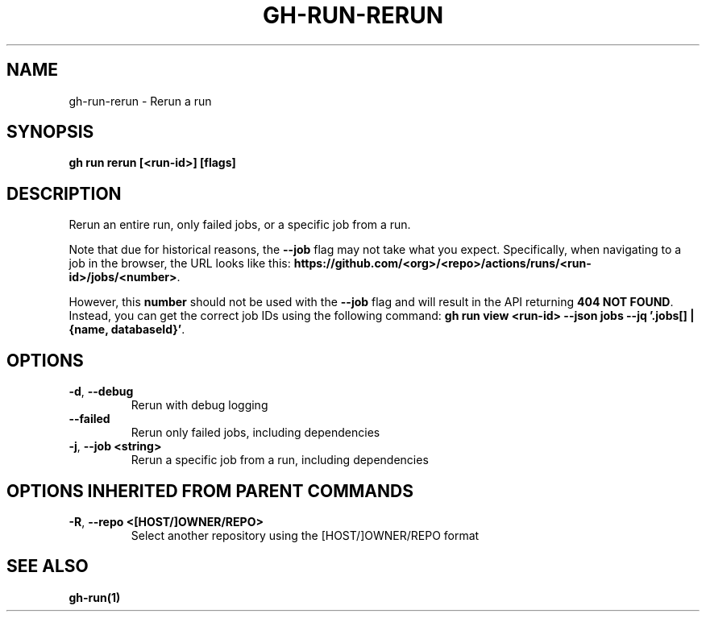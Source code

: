 .nh
.TH "GH-RUN-RERUN" "1" "Nov 2023" "GitHub CLI 2.38.0" "GitHub CLI manual"

.SH NAME
.PP
gh-run-rerun - Rerun a run


.SH SYNOPSIS
.PP
\fBgh run rerun [<run-id>] [flags]\fR


.SH DESCRIPTION
.PP
Rerun an entire run, only failed jobs, or a specific job from a run.

.PP
Note that due for historical reasons, the \fB--job\fR flag may not take what you expect.
Specifically, when navigating to a job in the browser, the URL looks like this:
\fBhttps://github.com/<org>/<repo>/actions/runs/<run-id>/jobs/<number>\fR\&.

.PP
However, this \fBnumber\fR should not be used with the \fB--job\fR flag and will result in the
API returning \fB404 NOT FOUND\fR\&. Instead, you can get the correct job IDs using the following command:
\fBgh run view <run-id> --json jobs --jq '.jobs[] | {name, databaseId}'\fR\&.


.SH OPTIONS
.TP
\fB-d\fR, \fB--debug\fR
Rerun with debug logging

.TP
\fB--failed\fR
Rerun only failed jobs, including dependencies

.TP
\fB-j\fR, \fB--job\fR \fB<string>\fR
Rerun a specific job from a run, including dependencies


.SH OPTIONS INHERITED FROM PARENT COMMANDS
.TP
\fB-R\fR, \fB--repo\fR \fB<[HOST/]OWNER/REPO>\fR
Select another repository using the [HOST/]OWNER/REPO format


.SH SEE ALSO
.PP
\fBgh-run(1)\fR
